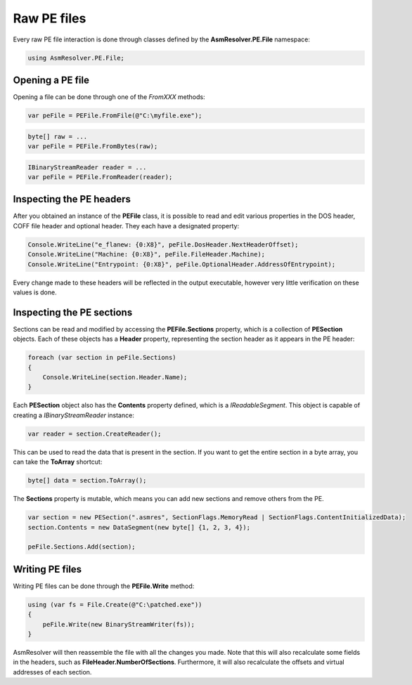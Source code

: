 Raw PE files
============

Every raw PE file interaction is done through classes defined by the **AsmResolver.PE.File** namespace:

.. code-block:: csharp

    using AsmResolver.PE.File;


Opening a PE file
-----------------

Opening a file can be done through one of the `FromXXX` methods:

.. code-block:: csharp

    var peFile = PEFile.FromFile(@"C:\myfile.exe");

.. code-block:: csharp

    byte[] raw = ...
    var peFile = PEFile.FromBytes(raw);

.. code-block:: csharp

    IBinaryStreamReader reader = ...
    var peFile = PEFile.FromReader(reader);


Inspecting the PE headers
-------------------------

After you obtained an instance of the **PEFile** class, it is possible to read and edit various properties in the DOS header, COFF file header and optional header. They each have a designated property:

.. code-block:: csharp

    Console.WriteLine("e_flanew: {0:X8}", peFile.DosHeader.NextHeaderOffset);
    Console.WriteLine("Machine: {0:X8}", peFile.FileHeader.Machine);
    Console.WriteLine("Entrypoint: {0:X8}", peFile.OptionalHeader.AddressOfEntrypoint);

Every change made to these headers will be reflected in the output executable, however very little verification on these values is done. 

Inspecting the PE sections
--------------------------

Sections can be read and modified by accessing the **PEFile.Sections** property, which is a collection of **PESection** objects. Each of these objects has a **Header** property, representing the section header as it appears in the PE header:

.. code-block:: csharp

        foreach (var section in peFile.Sections)
        {
            Console.WriteLine(section.Header.Name);
        }

Each **PESection** object also has the **Contents** property defined, which is a `IReadableSegment`. This object is capable of creating a `IBinaryStreamReader` instance:

.. code-block:: csharp

        var reader = section.CreateReader();

This can be used to read the data that is present in the section. If you want to get the entire section in a byte array, you can take the **ToArray** shortcut:

.. code-block:: csharp

        byte[] data = section.ToArray();
        

The **Sections** property is mutable, which means you can add new sections and remove others from the PE.

.. code-block:: csharp

        var section = new PESection(".asmres", SectionFlags.MemoryRead | SectionFlags.ContentInitializedData);
        section.Contents = new DataSegment(new byte[] {1, 2, 3, 4});

        peFile.Sections.Add(section);

Writing PE files
----------------

Writing PE files can be done through the **PEFile.Write** method:

.. code-block:: csharp

    using (var fs = File.Create(@"C:\patched.exe"))
    {
        peFile.Write(new BinaryStreamWriter(fs));
    }

AsmResolver will then reassemble the file with all the changes you made. Note that this will also recalculate some fields in the headers, such as **FileHeader.NumberOfSections**. Furthermore, it will also recalculate the offsets and virtual addresses of each section.